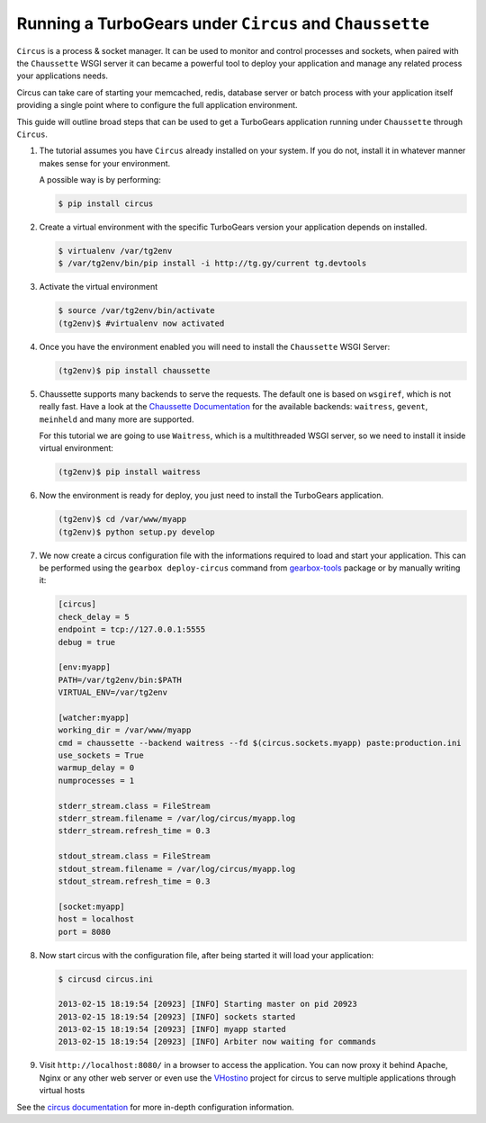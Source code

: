 .. _circus_tutorial:

==========================================================
Running a TurboGears under ``Circus`` and ``Chaussette``
==========================================================

``Circus`` is a process & socket manager.
It can be used to monitor and control processes and sockets, when paired
with the ``Chaussette`` WSGI server it can became a powerful tool to
deploy your application and manage any related process your applications needs.

Circus can take care of starting your memcached, redis, database server or
batch process with your application itself providing a single point where
to configure the full application environment.

This guide will outline broad steps that can be used to get a TurboGears
application running under ``Chaussette`` through ``Circus``.

#.  The tutorial assumes you have ``Circus`` already installed on your system.
    If you do not, install it in whatever manner makes sense for your environment.

    A possible way is by performing:

    .. code-block:: bash

        $ pip install circus

#.  Create a virtual environment with the specific TurboGears version
    your application depends on installed.

    .. code-block:: bash

        $ virtualenv /var/tg2env
        $ /var/tg2env/bin/pip install -i http://tg.gy/current tg.devtools

#.  Activate the virtual environment

    .. code-block:: bash

        $ source /var/tg2env/bin/activate
        (tg2env)$ #virtualenv now activated

#.  Once you have the environment enabled you will need to install the ``Chaussette``
    WSGI Server:

    .. code-block:: bash

        (tg2env)$ pip install chaussette

#.  Chaussette supports many backends to serve the requests. The default one is based on
    ``wsgiref``, which is not really fast.
    Have a look at the `Chaussette Documentation <http://chaussette.readthedocs.org/en/latest/>`_
    for the available backends: ``waitress``, ``gevent``, ``meinheld`` and many more are supported.

    For this tutorial we are going to use ``Waitress``, which is a multithreaded WSGI server,
    so we need to install it inside virtual environment:

    .. code-block:: bash

        (tg2env)$ pip install waitress

#.  Now the environment is ready for deploy, you just need to install the TurboGears application.

    .. code-block:: bash

       (tg2env)$ cd /var/www/myapp
       (tg2env)$ python setup.py develop

#.  We now create a circus configuration file with the informations required to load
    and start your application. This can be performed using the ``gearbox deploy-circus``
    command from `gearbox-tools <http://pypi.python.org/pypi/gearbox-tools>`_ package or by manually writing it:

    .. code-block:: ini

        [circus]
        check_delay = 5
        endpoint = tcp://127.0.0.1:5555
        debug = true

        [env:myapp]
        PATH=/var/tg2env/bin:$PATH
        VIRTUAL_ENV=/var/tg2env

        [watcher:myapp]
        working_dir = /var/www/myapp
        cmd = chaussette --backend waitress --fd $(circus.sockets.myapp) paste:production.ini
        use_sockets = True
        warmup_delay = 0
        numprocesses = 1

        stderr_stream.class = FileStream
        stderr_stream.filename = /var/log/circus/myapp.log
        stderr_stream.refresh_time = 0.3

        stdout_stream.class = FileStream
        stdout_stream.filename = /var/log/circus/myapp.log
        stdout_stream.refresh_time = 0.3

        [socket:myapp]
        host = localhost
        port = 8080

#.  Now start circus with the configuration file, after being started it will load
    your application:

    .. code-block:: bash

       $ circusd circus.ini

       2013-02-15 18:19:54 [20923] [INFO] Starting master on pid 20923
       2013-02-15 18:19:54 [20923] [INFO] sockets started
       2013-02-15 18:19:54 [20923] [INFO] myapp started
       2013-02-15 18:19:54 [20923] [INFO] Arbiter now waiting for commands

#.  Visit ``http://localhost:8080/`` in a browser to access the application.
    You can now proxy it behind Apache, Nginx or any other web server or even use
    the `VHostino <https://github.com/amol-/vhostino>`_ project for circus
    to serve multiple applications through virtual hosts

See the `circus documentation <http://circus.readthedocs.org/en/latest/>`_ for
more in-depth configuration information.
